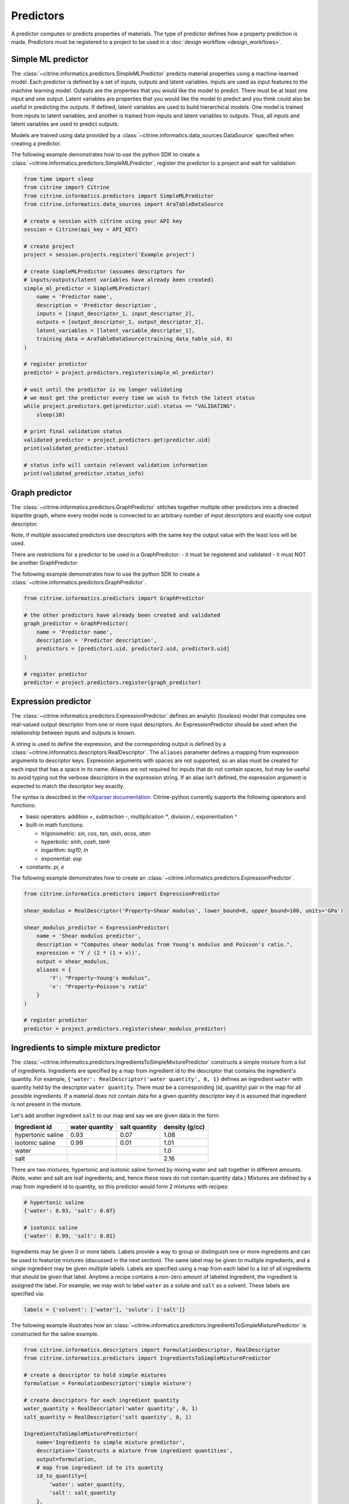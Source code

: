 Predictors
==========

A predictor computes or predicts properties of materials.
The type of predictor defines how a property prediction is made.
Predictors must be registered to a project to be used in a :doc:`design workflow <design_workflows>`.

Simple ML predictor
-------------------

The :class:`~citrine.informatics.predictors.SimpleMLPredictor` predicts material properties using a machine-learned model.
Each predictor is defined by a set of inputs, outputs and latent variables.
Inputs are used as input features to the machine learning model.
Outputs are the properties that you would like the model to predict.
There must be at least one input and one output.
Latent variables are properties that you would like the model to predict and you think could also be useful in predicting the outputs.
If defined, latent variables are used to build hierarchical models.
One model is trained from inputs to latent variables, and another is trained from inputs and latent variables to outputs.
Thus, all inputs and latent variables are used to predict outputs.

Models are trained using data provided by a :class:`~citrine.informatics.data_sources.DataSource` specified when creating a predictor.

The following example demonstrates how to use the python SDK to create a :class:`~citrine.informatics.predictors.SimpleMLPredictor`, register the predictor to a project and wait for validation:

.. code:: python

   from time import sleep
   from citrine import Citrine
   from citrine.informatics.predictors import SimpleMLPredictor
   from citrine.informatics.data_sources import AraTableDataSource

   # create a session with citrine using your API key
   session = Citrine(api_key = API_KEY)

   # create project
   project = session.projects.register('Example project')

   # create SimpleMLPredictor (assumes descriptors for
   # inputs/outputs/latent variables have already been created)
   simple_ml_predictor = SimpleMLPredictor(
       name = 'Predictor name',
       description = 'Predictor description',
       inputs = [input_descriptor_1, input_descriptor_2],
       outputs = [output_descriptor_1, output_descriptor_2],
       latent_variables = [latent_variable_descriptor_1],
       training_data = AraTableDataSource(training_data_table_uid, 0)
   )

   # register predictor
   predictor = project.predictors.register(simple_ml_predictor)

   # wait until the predictor is no longer validating
   # we must get the predictor every time we wish to fetch the latest status
   while project.predictors.get(predictor.uid).status == "VALIDATING":
       sleep(10)

   # print final validation status
   validated_predictor = project.predictors.get(predictor.uid)
   print(validated_predictor.status)

   # status info will contain relevant validation information
   print(validated_predictor.status_info)

Graph predictor
---------------

The :class:`~citrine.informatics.predictors.GraphPredictor` stitches together multiple other predictors into a
directed bipartite graph, where every model node is connected to an arbitrary number of input descriptors and exactly
one output descriptor.

Note, if multiple associated predictors use descriptors with the same key the output value with the least loss will be used.

There are restrictions for a predictor to be used in a GraphPredictor:
- it must be registered and validated
- it must NOT be another GraphPredictor

The following example demonstrates how to use the python SDK to create a :class:`~citrine.informatics.predictors.GraphPredictor`.

.. code:: python

   from citrine.informatics.predictors import GraphPredictor

   # the other predictors have already been created and validated
   graph_predictor = GraphPredictor(
       name = 'Predictor name',
       description = 'Predictor description',
       predictors = [predictor1.uid, predictor2.uid, predictor3.uid]
   )

   # register predictor
   predictor = project.predictors.register(graph_predictor)

Expression predictor
--------------------

The :class:`~citrine.informatics.predictors.ExpressionPredictor` defines an analytic (lossless) model that computes one real-valued output descriptor from one or more input descriptors.
An ExpressionPredictor should be used when the relationship between inputs and outputs is known.

A string is used to define the expression, and the corresponding output is defined by a :class:`~citrine.informatics.descriptors.RealDescriptor`.
The ``aliases`` parameter defines a mapping from expression arguments to descriptor keys.
Expression arguments with spaces are not supported, so an alias must be created for each input that has a space in its name.
Aliases are not required for inputs that do not contain spaces, but may be useful to avoid typing out the verbose descriptors in the expression string.
If an alias isn't defined, the expression argument is expected to match the descriptor key exactly.

The syntax is described in the `mXparser documentation <http://mathparser.org/mxparser-math-collection>`_.
Citrine-python currently supports the following operators and functions:

- basic operators: addition `+`, subtraction `-`, multiplication `*`, division `/`, exponentiation `^`
- built-in math functions:

  - trigonometric: `sin`, `cos`, `tan`, `asin`, `acos`, `atan`
  - hyperbolic: `sinh`, `cosh`, `tanh`
  - logarithm: `log10`, `ln`
  - exponential: `exp`

- constants: `pi`, `e`

The following example demonstrates how to create an :class:`~citrine.informatics.predictors.ExpressionPredictor`.

.. code:: python

   from citrine.informatics.predictors import ExpressionPredictor

   shear_modulus = RealDescriptor('Property~Shear modulus', lower_bound=0, upper_bound=100, units='GPa')

   shear_modulus_predictor = ExpressionPredictor(
       name = 'Shear modulus predictor',
       description = "Computes shear modulus from Young's modulus and Poisson's ratio.",
       expression = 'Y / (2 * (1 + v))',
       output = shear_modulus,
       aliases = {
           'Y': "Property~Young's modulus",
           'v': "Property~Poisson's ratio"
       }
   )

   # register predictor
   predictor = project.predictors.register(shear_modulus_predictor)

Ingredients to simple mixture predictor
---------------------------------------

The :class:`~citrine.informatics.predictors.IngredientsToSimpleMixturePredictor` constructs a simple mixture from a list of ingredients.
Ingredients are specified by a map from ingredient id to the descriptor that contains the ingredient's quantity.
For example, ``{'water': RealDescriptor('water quantity', 0, 1}`` defines an ingredient ``water`` with quantity held by the descriptor ``water quantity``.
There must be a corresponding (id, quantity) pair in the map for all possible ingredients.
If a material does not contain data for a given quantity descriptor key it is assumed that ingredient is not present in the mixture.

Let's add another ingredient ``salt`` to our map and say we are given data in the form:

+-------------------+----------------+---------------+----------------+
| Ingredient id     | water quantity | salt quantity | density (g/cc) |
+===================+================+===============+================+
| hypertonic saline | 0.93           | 0.07          | 1.08           |
+-------------------+----------------+---------------+----------------+
| isotonic saline   | 0.99           | 0.01          | 1.01           |
+-------------------+----------------+---------------+----------------+
| water             |                |               | 1.0            |
+-------------------+----------------+---------------+----------------+
| salt              |                |               | 2.16           |
+-------------------+----------------+---------------+----------------+

There are two mixtures, hypertonic and isotonic saline formed by mixing water and salt together in different amounts.
(Note, water and salt are leaf ingredients; and, hence these rows do not contain quantity data.)
Mixtures are defined by a map from ingredient id to quantity, so this predictor would form 2 mixtures with recipes:

.. code:: python

    # hypertonic saline
    {'water': 0.93, 'salt': 0.07}

    # isotonic saline
    {'water': 0.99, 'salt': 0.01}

Ingredients may be given 0 or more labels.
Labels provide a way to group or distinguish one or more ingredients and can be used to featurize mixtures (discussed in the next section).
The same label may be given to multiple ingredients, and a single ingredient may be given multiple labels.
Labels are specified using a map from each label to a list of all ingredients that should be given that label.
Anytime a recipe contains a non-zero amount of labeled ingredient, the ingredient is assigned the label.
For example, we may wish to label ``water`` as a solute and ``salt`` as a solvent.
These labels are specified via:

.. code:: python

    labels = {'solvent': ['water'], 'solute': ['salt']}

The following example illustrates how an :class:`~citrine.informatics.predictors.IngredientsToSimpleMixturePredictor` is constructed for the saline example.

.. code:: python

    from citrine.informatics.descriptors import FormulationDescriptor, RealDescriptor
    from citrine.informatics.predictors import IngredientsToSimpleMixturePredictor

    # create a descriptor to hold simple mixtures
    formulation = FormulationDescriptor('simple mixture')

    # create descriptors for each ingredient quantity
    water_quantity = RealDescriptor('water quantity', 0, 1)
    salt_quantity = RealDescriptor('salt quantity', 0, 1)

    IngredientsToSimpleMixturePredictor(
        name='Ingredients to simple mixture predictor',
        description='Constructs a mixture from ingredient quantities',
        output=formulation,
        # map from ingredient id to its quantity
        id_to_quantity={
            'water': water_quantity,
            'salt': salt_quantity
        },
        # label water as a solvent and salt a solute
        labels={
            'solvent': ['water'],
            'solute': ['salt']
        }
    )

Generalized mean property predictor
-----------------------------------

Often, properties of a mixture are proportional to the properties of it's ingredients.
For example, the density of a saline solution can be computed from the densities of water and salt multiplied by their respective amounts:

.. math::

    d_{saline} = d_{water} * f_{water} + d_{salt} * f_{salt}

where :math:`d` is density and :math:`f` is relative ingredient fraction.
If the densities of water and salt are known, we can compute the expected density of a candidate mixture using this predictor.

The :class:`~citrine.informatics.predictors.GeneralizedMeanPropertyPredictor` computes mean properties of simple mixture ingredients.
To configure a mean property predictor, we must specify:

- an input descriptor that holds the mixture's recipe and ingredient labels
- a list of properties to featurize
- the power of the `generalized mean <https://en.wikipedia.org/wiki/Generalized_mean>`_
  (A power of 1 is equivalent to the arithmetic mean, and a power 2 is equivalent to the root mean square.)
- a data source that contains all ingredients and their properties
- how to handle missing ingredient properties

An optional label may also be specified if the mean should only be computed over ingredients given a specific label.

Missing ingredient properties can be handled one of three ways:

1. If ``impute_properties == False``, an error will be thrown if an ingredient is missing a featurized property.
   Use this option if you expect ingredient properties to be dense (always present) and would like to be notified when properties are missing.
2. If ``impute_properties == True`` and no ``default_properties`` are specified, missing properties will be filled in using the average value across the entire dataset.
   The average is computed from any row with data corresponding to the missing property, regardless of label or material type (i.e. the average is computed from all leaf ingredients and mixtures).
3. If ``impute_properties == True`` and ``default_properties`` are specified, the specified property value will be used when an ingredient property is missing (instead of the average over the dataset).
   This allows complete control over what values are imputed.
   Default properties cannot be specified if ``impute_properties == False`` (because missing properties are not filled in).

For example, say we add boric acid (a common antiseptic) as a possible ingredient to a saline solution but do not know its density.
Our leaf ingredient data might resemble:

+---------------+----------------+
| Ingredient id | Density (g/cc) |
+===============+================+
| water         | 1.0            |
+---------------+----------------+
| salt          | 2.16           |
+---------------+----------------+
| boric acid    | N/A            |
+---------------+----------------+

If ``impute_properties == False``, an error will be thrown every time a mixture that includes boric acid is encountered.
If ``impute_properties == True`` and no ``default_properties`` are specified, an density of :math:`\left( 1.0 + 2.16 \right) / 2 = 1.58` will be used.
If a value other than 1.58 should be used, e.g. 2.0, this can be specified by setting ``default_properties = {'density': 2.0}``.

The example below show how to configure a mean property predictor to compute mean solute density in simple mixtures.

.. code:: python

    from citrine.informatics.data_sources import AraTableDataSource
    from citrine.informatics.descriptors import FormulationDescriptor
    from citrine.informatics.predictors import GeneralizedMeanPropertyPredictor

    # descriptor that holds simple mixture data
    formulation = FormulationDescriptor('simple mixture')

    # table with simple mixtures and their ingredients
    data_source = AraTableDataSource(table_uid, 0)

    GeneralizedMeanPropertyPredictor(
        name='Mean property predictor',
        description='Computes 1-mean ingredient properties',
        input_descriptor=formulation,
        # featurize ingredient density
        properties=['density'],
        # compute the 1-mean
        p=1,
        training_data=data_source,
        # impute ingredient properties, if missing
        impute_properties=True,
        # if missing, use with 2.0
        default_properties={'density': 2.0},
        # only featurize ingredients labeled as a solute
        label='solute'
    )

Label fractions predictor
-------------------------

The :class:`~citrine.informatics.predictors.LabelFractionsPredictor` computes total fraction of ingredients with a given label.
The predictor is configured by specifying a formulation descriptor that holds simple mixture data (i.e. recipes and ingredient labels) and a list of labels to featurize.
A separate response is computed for each featurized label by summing all quantities in the recipe associated with ingredient with the label.

The following example demonstrates how to create a predictor that computes the total fractions of solute and solvent in a simple mixture.

.. code:: python

    from citrine.informatics.descriptors import FormulationDescriptor
    # descriptor that holds simple mixture data
    formulation = FormulationDescriptor('simple mixture')

    label_fractions = LabelFractionsPredictor(
        name='Saline solution label fractions',
        description='Computes total fraction of solute and solvent',
        input_descriptor=formulation,
        labels=['solute', 'solvent']
    )

Predictor Reports
-----------------

A :doc:`predictor report <predictor_reports>` describes a machine-learned model, for example its settings and what features are important to the model. 
It does not include performance metrics. To learn more about performance metrics, please see :doc:`PerformanceWorkflows <performance_workflows>`.

Data Sources
-------------

A :doc:`data source <data_sources>` references the training data used by a predictor.
